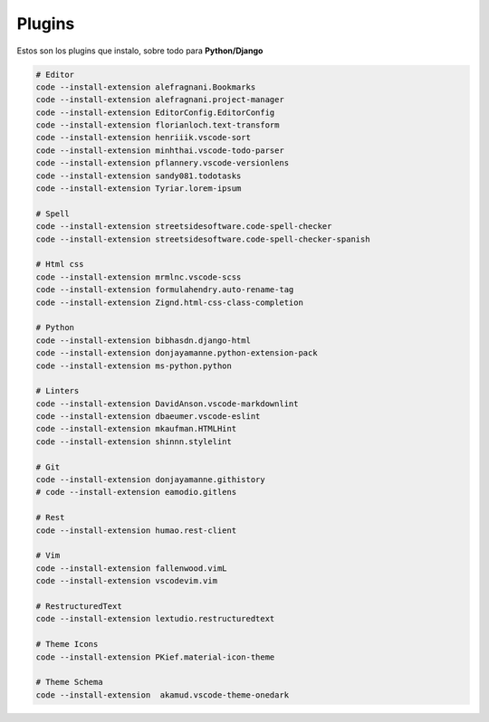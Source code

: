 .. _reference-editors-vscode-packages:

#######
Plugins
#######

Estos son los plugins que instalo, sobre todo para **Python/Django**

.. code-block:: bash

    # Editor
    code --install-extension alefragnani.Bookmarks
    code --install-extension alefragnani.project-manager
    code --install-extension EditorConfig.EditorConfig
    code --install-extension florianloch.text-transform
    code --install-extension henriiik.vscode-sort
    code --install-extension minhthai.vscode-todo-parser
    code --install-extension pflannery.vscode-versionlens
    code --install-extension sandy081.todotasks
    code --install-extension Tyriar.lorem-ipsum

    # Spell
    code --install-extension streetsidesoftware.code-spell-checker
    code --install-extension streetsidesoftware.code-spell-checker-spanish

    # Html css
    code --install-extension mrmlnc.vscode-scss
    code --install-extension formulahendry.auto-rename-tag
    code --install-extension Zignd.html-css-class-completion

    # Python
    code --install-extension bibhasdn.django-html
    code --install-extension donjayamanne.python-extension-pack
    code --install-extension ms-python.python

    # Linters
    code --install-extension DavidAnson.vscode-markdownlint
    code --install-extension dbaeumer.vscode-eslint
    code --install-extension mkaufman.HTMLHint
    code --install-extension shinnn.stylelint

    # Git
    code --install-extension donjayamanne.githistory
    # code --install-extension eamodio.gitlens

    # Rest
    code --install-extension humao.rest-client

    # Vim
    code --install-extension fallenwood.vimL
    code --install-extension vscodevim.vim

    # RestructuredText
    code --install-extension lextudio.restructuredtext

    # Theme Icons
    code --install-extension PKief.material-icon-theme

    # Theme Schema
    code --install-extension  akamud.vscode-theme-onedark
